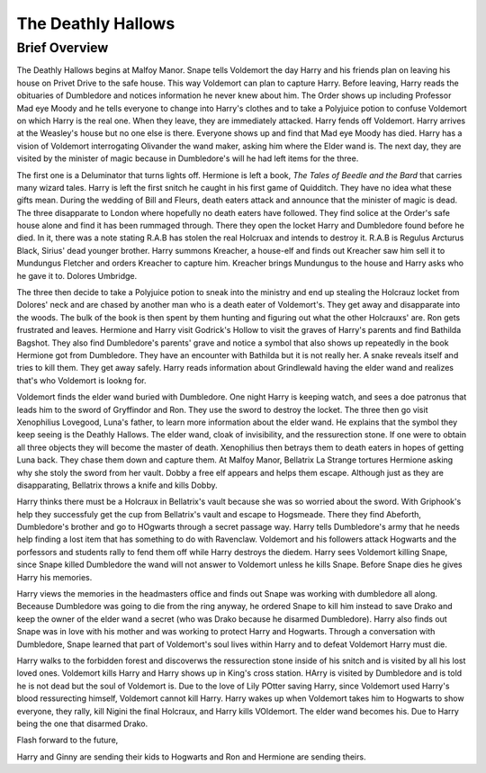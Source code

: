 The Deathly Hallows
===================

Brief Overview
--------------

The Deathly Hallows begins at Malfoy Manor. Snape tells Voldemort the day Harry 
and his friends plan on leaving his house on Privet Drive to the safe house. 
This way Voldemort can plan to capture Harry. Before leaving, Harry reads the 
obituaries of Dumbledore and notices information he never knew about him. The 
Order shows up including Professor Mad eye Moody and he tells everyone to change 
into Harry's clothes and to take a Polyjuice potion to confuse Voldemort on which 
Harry is the real one. When they leave, they are immediately attacked. Harry fends 
off Voldemort. Harry arrives at the Weasley's house but no one else is there. 
Everyone shows up and find that Mad eye Moody has died. Harry has a vision of 
Voldemort interrogating Olivander the wand maker, asking him where the Elder wand is.
The next day, they are visited by the minister of magic because in Dumbledore's 
will he had left items for the three. 

The first one is a Deluminator that turns lights off. Hermione is left a book, 
*The Tales of Beedle and the Bard* that carries many wizard tales. Harry is left 
the first snitch he caught in his first game of Quidditch. They have no idea what 
these gifts mean. During the wedding of Bill and Fleurs, death eaters attack and 
announce that the minister of magic is dead. The three disapparate to London 
where hopefully no death eaters have followed. They find solice at the Order's 
safe house alone and find it has been rummaged through. There they open the 
locket Harry and Dumbledore found before he died. In it, there was a note stating 
R.A.B has stolen the real Holcruax and intends to destroy it. R.A.B is Regulus Arcturus Black, 
Sirius' dead younger brother. Harry summons Kreacher, a house-elf and finds out 
Kreacher saw him sell it to Mundungus Fletcher and orders Kreacher to capture him. 
Kreacher brings Mundungus to the house and Harry asks who he gave it to. 
Dolores Umbridge. 

The three then decide to take a Polyjuice potion to sneak into the ministry and 
end up stealing the Holcrauz locket from Dolores' neck and are chased by another 
man  who is a death eater of Voldemort's. They get away and disapparate into the 
woods. The bulk of the book is then spent by them hunting and figuring out what 
the other Holcrauxs' are. Ron gets frustrated and leaves. Hermione and Harry 
visit Godrick's Hollow to visit the graves of Harry's parents and find Bathilda Bagshot. 
They also find Dumbledore's parents' grave and notice a symbol that also shows up 
repeatedly in the book Hermione got from Dumbledore. They have an encounter with Bathilda 
but it is not really her. A snake reveals itself and tries to kill them. 
They get away safely. Harry reads information about Grindlewald having the elder wand 
and realizes that's who Voldemort is lookng for. 

Voldemort finds the elder wand buried with Dumbledore. One night Harry is keeping watch, 
and sees a doe patronus that leads him to the sword of Gryffindor and Ron. 
They use the sword to destroy the locket. The three then go visit Xenophilius Lovegood, 
Luna's father, to learn more information about the elder wand. He explains that the 
symbol they keep seeing is the Deathly Hallows. The elder wand, cloak of invisibility, 
and the ressurection stone. If one were to obtain all three objects they will become 
the master of death. Xenophilius then betrays them to death eaters in hopes of 
getting Luna back. They chase them down and capture them. At Malfoy Manor, 
Bellatrix La Strange tortures Hermione asking why she stoly the sword from her vault. 
Dobby a free elf appears and helps them escape. Although just as they are disapparating, 
Bellatrix throws a knife and kills Dobby. 

Harry thinks there must be a Holcraux in Bellatrix's vault because she was so 
worried about the sword. With Griphook's help they successfuly get the cup from 
Bellatrix's vault and escape to Hogsmeade. There they find Abeforth, Dumbledore's 
brother and go to HOgwarts through a secret passage way. 
Harry tells Dumbledore's army that he needs help finding a lost item 
that has something to do with Ravenclaw. Voldemort and his followers attack 
Hogwarts and the porfessors and students rally to fend them off while Harry 
destroys the diedem. Harry sees Voldemort killing Snape, since Snape killed 
Dumbledore the wand will not answer to Voldemort unless he kills Snape. 
Before Snape dies he gives Harry his memories. 

Harry views the memories in the headmasters office and finds out Snape was working 
with dumbledore all along. Beceause Dumbledore was going to die from the ring 
anyway, he ordered Snape to kill him instead to save Drako and keep the owner of the 
elder wand a secret (who was Drako because he disarmed Dumbledore). 
Harry also finds out Snape was in love with his mother and was working to protect 
Harry and Hogwarts. Through a conversation with Dumbledore, Snape learned that part 
of Voldemort's soul lives within Harry and to defeat Voldemort Harry must die. 

Harry walks to the forbidden forest and discoverws the ressurection stone inside 
of his snitch and is visited by all his lost loved ones. Voldemort kills Harry 
and Harry shows up in King's cross station. HArry is visited by Dumbledore and is 
told he is not dead but the soul of Voldemort is. Due to the love of Lily POtter saving Harry, 
since Voldemort used Harry's blood ressurecting himself, Voldemort cannot kill Harry.
Harry wakes up when Voldemort takes him to Hogwarts to show everyone, they rally, 
kill Nigini the final Holcraux, and Harry kills VOldemort. The elder wand becomes 
his. Due to Harry being the one that disarmed Drako. 

Flash forward to the future, 

Harry and Ginny are sending their kids to Hogwarts and Ron and Hermione are sending theirs.